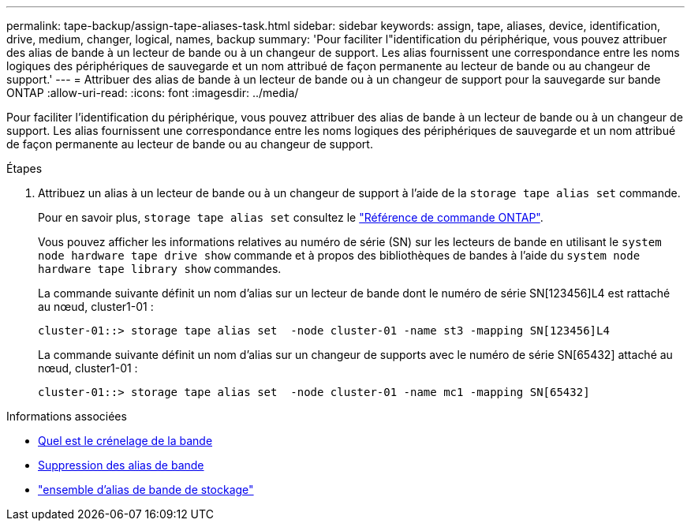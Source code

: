 ---
permalink: tape-backup/assign-tape-aliases-task.html 
sidebar: sidebar 
keywords: assign, tape, aliases, device, identification, drive, medium, changer, logical, names, backup 
summary: 'Pour faciliter l"identification du périphérique, vous pouvez attribuer des alias de bande à un lecteur de bande ou à un changeur de support. Les alias fournissent une correspondance entre les noms logiques des périphériques de sauvegarde et un nom attribué de façon permanente au lecteur de bande ou au changeur de support.' 
---
= Attribuer des alias de bande à un lecteur de bande ou à un changeur de support pour la sauvegarde sur bande ONTAP
:allow-uri-read: 
:icons: font
:imagesdir: ../media/


[role="lead"]
Pour faciliter l'identification du périphérique, vous pouvez attribuer des alias de bande à un lecteur de bande ou à un changeur de support. Les alias fournissent une correspondance entre les noms logiques des périphériques de sauvegarde et un nom attribué de façon permanente au lecteur de bande ou au changeur de support.

.Étapes
. Attribuez un alias à un lecteur de bande ou à un changeur de support à l'aide de la `storage tape alias set` commande.
+
Pour en savoir plus, `storage tape alias set` consultez le link:https://docs.netapp.com/us-en/ontap-cli/storage-tape-alias-set.html["Référence de commande ONTAP"^].

+
Vous pouvez afficher les informations relatives au numéro de série (SN) sur les lecteurs de bande en utilisant le `system node hardware tape drive show` commande et à propos des bibliothèques de bandes à l'aide du `system node hardware tape library show` commandes.

+
La commande suivante définit un nom d'alias sur un lecteur de bande dont le numéro de série SN[123456]L4 est rattaché au nœud, cluster1-01 :

+
[listing]
----
cluster-01::> storage tape alias set  -node cluster-01 -name st3 -mapping SN[123456]L4
----
+
La commande suivante définit un nom d'alias sur un changeur de supports avec le numéro de série SN[65432] attaché au nœud, cluster1-01 :

+
[listing]
----
cluster-01::> storage tape alias set  -node cluster-01 -name mc1 -mapping SN[65432]
----


.Informations associées
* xref:assign-tape-aliases-concept.adoc[Quel est le crénelage de la bande]
* xref:remove-tape-aliases-task.adoc[Suppression des alias de bande]
* link:https://docs.netapp.com/us-en/ontap-cli/storage-tape-alias-set.html["ensemble d'alias de bande de stockage"^]

